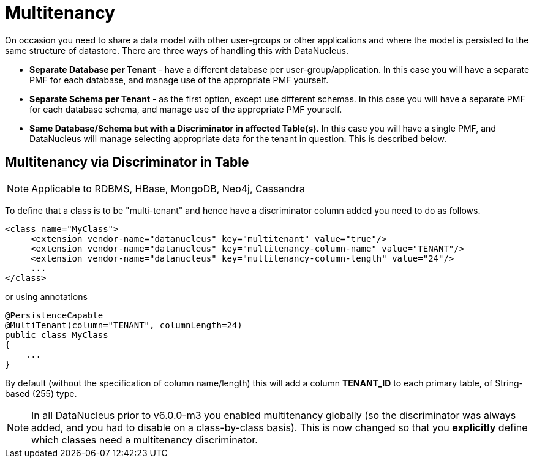 [[multitenancy]]
= Multitenancy
:_basedir: ../
:_imagesdir: images/


On occasion you need to share a data model with other user-groups or other applications and where the model is persisted to the same structure of datastore. 
There are three ways of handling this with DataNucleus.

* *Separate Database per Tenant* - have a different database per user-group/application.
In this case you will have a separate PMF for each database, and manage use of the appropriate PMF yourself.
* *Separate Schema per Tenant* - as the first option, except use different schemas.
In this case you will have a separate PMF for each database schema, and manage use of the appropriate PMF yourself.
* *Same Database/Schema but with a Discriminator in affected Table(s)*.
In this case you will have a single PMF, and DataNucleus will manage selecting appropriate data for the tenant in question. This is described below.


== Multitenancy via Discriminator in Table

NOTE: Applicable to RDBMS, HBase, MongoDB, Neo4j, Cassandra

To define that a class is to be "multi-tenant" and hence have a discriminator column added you need to do as follows.

[source,xml]
-----
<class name="MyClass">
     <extension vendor-name="datanucleus" key="multitenant" value="true"/>
     <extension vendor-name="datanucleus" key="multitenancy-column-name" value="TENANT"/>
     <extension vendor-name="datanucleus" key="multitenancy-column-length" value="24"/>
     ...
</class>
-----

or using annotations

[source,java]
-----
@PersistenceCapable
@MultiTenant(column="TENANT", columnLength=24)
public class MyClass
{
    ...
}
-----

By default (without the specification of column name/length) this will add a column *TENANT_ID* to each primary table, of String-based (255) type.

NOTE: In all DataNucleus prior to v6.0.0-m3 you enabled multitenancy globally (so the discriminator was always added, and you had to disable on a class-by-class basis).
This is now changed so that you *explicitly* define which classes need a multitenancy discriminator.
